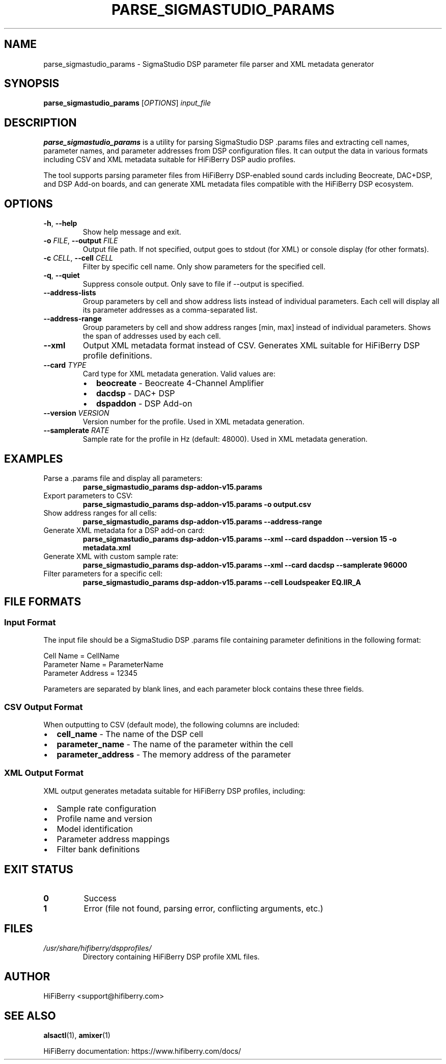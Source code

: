 .TH PARSE_SIGMASTUDIO_PARAMS 1 "August 2025" "HiFiBerry DSP Profiles" "User Commands"
.SH NAME
parse_sigmastudio_params \- SigmaStudio DSP parameter file parser and XML metadata generator
.SH SYNOPSIS
.B parse_sigmastudio_params
[\fIOPTIONS\fR] \fIinput_file\fR
.SH DESCRIPTION
.B parse_sigmastudio_params
is a utility for parsing SigmaStudio DSP .params files and extracting cell names, parameter names, and parameter addresses from DSP configuration files. It can output the data in various formats including CSV and XML metadata suitable for HiFiBerry DSP audio profiles.
.PP
The tool supports parsing parameter files from HiFiBerry DSP-enabled sound cards including Beocreate, DAC+DSP, and DSP Add-on boards, and can generate XML metadata files compatible with the HiFiBerry DSP ecosystem.
.SH OPTIONS
.TP
.BR \-h ", " \-\-help
Show help message and exit.
.TP
.BR \-o " \fIFILE\fR, " \-\-output " \fIFILE\fR"
Output file path. If not specified, output goes to stdout (for XML) or console display (for other formats).
.TP
.BR \-c " \fICELL\fR, " \-\-cell " \fICELL\fR"
Filter by specific cell name. Only show parameters for the specified cell.
.TP
.BR \-q ", " \-\-quiet
Suppress console output. Only save to file if \-\-output is specified.
.TP
.BR \-\-address\-lists
Group parameters by cell and show address lists instead of individual parameters. Each cell will display all its parameter addresses as a comma-separated list.
.TP
.BR \-\-address\-range
Group parameters by cell and show address ranges [min, max] instead of individual parameters. Shows the span of addresses used by each cell.
.TP
.BR \-\-xml
Output XML metadata format instead of CSV. Generates XML suitable for HiFiBerry DSP profile definitions.
.TP
.BR \-\-card " \fITYPE\fR"
Card type for XML metadata generation. Valid values are:
.RS
.IP \(bu 2
.B beocreate
\- Beocreate 4-Channel Amplifier
.IP \(bu 2
.B dacdsp
\- DAC+ DSP
.IP \(bu 2
.B dspaddon
\- DSP Add-on
.RE
.TP
.BR \-\-version " \fIVERSION\fR"
Version number for the profile. Used in XML metadata generation.
.TP
.BR \-\-samplerate " \fIRATE\fR"
Sample rate for the profile in Hz (default: 48000). Used in XML metadata generation.
.SH EXAMPLES
.TP
Parse a .params file and display all parameters:
.B parse_sigmastudio_params dsp-addon-v15.params
.TP
Export parameters to CSV:
.B parse_sigmastudio_params dsp-addon-v15.params \-o output.csv
.TP
Show address ranges for all cells:
.B parse_sigmastudio_params dsp-addon-v15.params \-\-address\-range
.TP
Generate XML metadata for a DSP add-on card:
.B parse_sigmastudio_params dsp-addon-v15.params \-\-xml \-\-card dspaddon \-\-version 15 \-o metadata.xml
.TP
Generate XML with custom sample rate:
.B parse_sigmastudio_params dsp-addon-v15.params \-\-xml \-\-card dacdsp \-\-samplerate 96000
.TP
Filter parameters for a specific cell:
.B parse_sigmastudio_params dsp-addon-v15.params \-\-cell "Loudspeaker EQ.IIR_A"
.SH FILE FORMATS
.SS Input Format
The input file should be a SigmaStudio DSP .params file containing parameter definitions in the following format:
.PP
.nf
Cell Name = CellName
Parameter Name = ParameterName  
Parameter Address = 12345
.fi
.PP
Parameters are separated by blank lines, and each parameter block contains these three fields.
.SS CSV Output Format
When outputting to CSV (default mode), the following columns are included:
.IP \(bu 2
.B cell_name
\- The name of the DSP cell
.IP \(bu 2
.B parameter_name
\- The name of the parameter within the cell
.IP \(bu 2
.B parameter_address
\- The memory address of the parameter
.SS XML Output Format
XML output generates metadata suitable for HiFiBerry DSP profiles, including:
.IP \(bu 2
Sample rate configuration
.IP \(bu 2
Profile name and version
.IP \(bu 2
Model identification
.IP \(bu 2
Parameter address mappings
.IP \(bu 2
Filter bank definitions
.SH EXIT STATUS
.TP
.B 0
Success
.TP
.B 1
Error (file not found, parsing error, conflicting arguments, etc.)
.SH FILES
.TP
.I /usr/share/hifiberry/dspprofiles/
Directory containing HiFiBerry DSP profile XML files.
.SH AUTHOR
HiFiBerry <support@hifiberry.com>
.SH SEE ALSO
.BR alsactl (1),
.BR amixer (1)
.PP
HiFiBerry documentation: https://www.hifiberry.com/docs/
